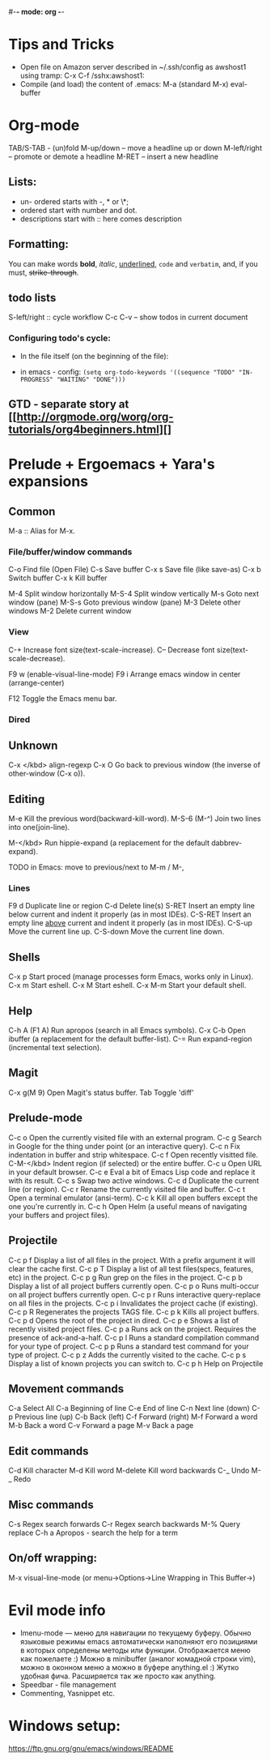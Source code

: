 #-*- mode: org -*-
#+STARTUP: showall

* Tips and Tricks
- Open file on Amazon server described in ~/.ssh/config as awshost1 using tramp:
  C-x C-f /sshx:awshost1:
- Compile (and load) the content of .emacs:
  M-a (standard M-x)  eval-buffer

* Org-mode
  TAB/S-TAB - (un)fold
  M-up/down – move a headline up or down
  M-left/right – promote or demote a headline
  M-RET – insert a new headline

** Lists:
- un- ordered starts with -, * or \*;
- ordered start with number and dot.
- descriptions start with :: here comes description
** Formatting:
   You can make words *bold*, /italic/, _underlined_, =code= and ~verbatim~, and, if you must, +strike-through+.
** todo lists
   S-left/right :: cycle workflow
   C-c C-v – show todos in current document
*** Configuring todo's cycle:
- In the file itself (on the beginning of the file):
  #+TODO: TODO IN-PROGRESS WAITING DONE
- in emacs - config:
  =(setq org-todo-keywords '((sequence "TODO" "IN-PROGRESS" "WAITING" "DONE")))=
** GTD - separate story at [[http://orgmode.org/worg/org-tutorials/org4beginners.html][]

* Prelude + Ergoemacs + Yara's expansions

** Common
   M-a  :: Alias for M-x.

*** File/buffer/window commands
    C-o          Find file (Open File)
    C-s          Save buffer
    C-x s        Save file (like save-as)
    C-x b        Switch buffer
    C-x k        Kill buffer

    M-4          Split window horizontally
    M-S-4        Split window vertically
    M-s          Goto next window (pane)
    M-S-s        Goto previous window (pane)
    M-3          Delete other windows
    M-2          Delete current window

*** View
    C-+          Increase font size(text-scale-increase).
    C--          Decrease font size(text-scale-decrease).

    F9 w         (enable-visual-line-mode)
    F9 i         Arrange emacs window in center (arrange-center)

    F12          Toggle the Emacs menu bar.

*** Dired



** Unknown
   C-x </kbd>   align-regexp
   C-x O        Go back to previous window (the inverse of other-window (C-x o)).

** Editing
   M-e          Kill the previous word(backward-kill-word).
   M-S-6 (M-^)  Join two lines into one(join-line).

   M-</kbd>     Run hippie-expand (a replacement for the default dabbrev-expand).




   TODO in Emacs: move to previous/next to M-m / M-,
*** Lines
    F9 d         Duplicate line or region
    C-d          Delete line(s)
    S-RET        Insert an empty line below current and indent it properly (as in most IDEs).
    C-S-RET      Insert an empty line _above_ current and indent it properly (as in most IDEs).
    C-S-up       Move the current line up.
    C-S-down     Move the current line down.

** Shells
   C-x p        Start proced (manage processes form Emacs, works only in Linux).
   C-x m        Start eshell.
   C-x M        Start eshell.
   C-x M-m      Start your default shell.

** Help
   C-h A (F1 A) Run apropos (search in all Emacs symbols).
   C-x C-b      Open ibuffer (a replacement for the default buffer-list).
   C-=  Run expand-region (incremental text selection).

** Magit
   C-x g(M 9)   Open Magit's status buffer.
   Tab          Toggle 'diff'

** Prelude-mode
   C-c o        Open the currently visited file with an external program.
   C-c g        Search in Google for the thing under point (or an interactive query).
   C-c n        Fix indentation in buffer and strip whitespace.
   C-c f        Open recently visitted file.
   C-M-</kbd>   Indent region (if selected) or the entire buffer.
   C-c u        Open URL in your default browser.
   C-c e        Eval a bit of Emacs Lisp code and replace it with its result.
   C-c s        Swap two active windows.
   C-c d        Duplicate the current line (or region).
   C-c r        Rename the currently visited file and buffer.
   C-c t        Open a terminal emulator (ansi-term).
   C-c k        Kill all open buffers except the one you're currently in.
   C-c h        Open Helm (a useful means of navigating your buffers and project files).
** Projectile
   C-c p f      Display a list of all files in the project. With a prefix argument it will clear the cache first.
   C-c p T      Display a list of all test files(specs, features, etc) in the project.
   C-c p g      Run grep on the files in the project.
   C-c p b      Display a list of all project buffers currently open.
   C-c p o      Runs multi-occur on all project buffers currently open.
   C-c p r      Runs interactive query-replace on all files in the projects.
   C-c p i      Invalidates the project cache (if existing).
   C-c p R      Regenerates the projects TAGS file.
   C-c p k      Kills all project buffers.
   C-c p d      Opens the root of the project in dired.
   C-c p e      Shows a list of recently visited project files.
   C-c p a      Runs ack on the project. Requires the presence of ack-and-a-half.
   C-c p l      Runs a standard compilation command for your type of project.
   C-c p p      Runs a standard test command for your type of project.
   C-c p z      Adds the currently visited to the cache.
   C-c p s      Display a list of known projects you can switch to.
   C-c p h     Help on Projectile

** Movement commands
   C-a         Select All
   C-a         Beginning of line
   C-e         End of line
   C-n         Next line (down)
   C-p         Previous line (up)
   C-b         Back (left)
   C-f         Forward (right)
   M-f         Forward a word
   M-b         Back a word
   C-v         Forward a page
   M-v         Back a page
** Edit commands
   C-d         Kill character
   M-d         Kill word
   M-delete    Kill word backwards
   C-_         Undo
   M-_         Redo
** Misc commands
   C-s         Regex search forwards
   C-r         Regex search backwards
   M-%         Query replace
   C-h a       Apropos - search the help for a term
** On/off wrapping:
   M-x visual-line-mode (or menu->Options->Line Wrapping in This Buffer->)

* Evil mode info
- Imenu-mode — меню для навигации по текущему буферу. Обычно языковые режимы emacs автоматически наполняют его позициями в которых определены методы или функции. Отображается меню как пожелаете :) Можно в minibuffer (аналог комадной строки vim), можно в оконном меню а можно в буфере anything.el :) Жутко удобная фича. Расширяется так же просто как anything.
- Speedbar - file management
- Commenting, Yasnippet etc.

* Windows setup: 
https://ftp.gnu.org/gnu/emacs/windows/README

